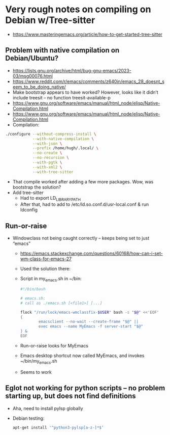 * Very rough notes on compiling on Debian w/Tree-sitter
- https://www.masteringemacs.org/article/how-to-get-started-tree-sitter
** Problem with native compilation on Debian/Ubuntu?
- https://lists.gnu.org/archive/html/bug-gnu-emacs/2023-03/msg00076.html
- https://www.reddit.com/r/emacs/comments/z640in/emacs_28_doesnt_seem_to_be_doing_native/
- Make bootstrap appears to have worked?  However, looks like it
  didn’t include treesit – no function treesit-available-p
- https://www.gnu.org/software/emacs/manual/html_node/elisp/Native-Compilation.html
- https://www.gnu.org/software/emacs/manual/html_node/elisp/Native-Compilation.html
- Compilation:
#+begin_src sh
  ./configure --without-compress-install \
              --with-native-compilation \
              --with-json \
              --prefix /home/hugh/.local/ \
              --no-create \
              --no-recursion \
              --with-pgtk \
              --with-xml2 \
              --with-tree-sitter
#+end_src
- That compile worked after adding a few more packages.  Wow, was bootstrap the solution?
- Add tree-sitter
  - Had to export LD_LIBRARY_PATH
  - After that, had to add to /etc/ld.so.conf.d/usr-local.conf & run ldconfig
** Run-or-raise
- Windowclass not being caught correctly – keeps being set to just “emacs”
  - https://emacs.stackexchange.com/questions/60168/how-can-i-set-wm-class-for-emacs-27
  - Used the solution there:
  - Script in my_emacs.sh in ~/bin:

    #+begin_src sh
      #!/bin/bash

      # emacs.sh:
      # call as ./emacs.sh [<file1>] [...]

      flock "/run/lock/emacs-wmclassfix-$USER" bash -s "$@" <<'EOF' 
      {
              emacsclient --no-wait --create-frame "$@" ||
              exec emacs --name MyEmacs -f server-start "$@"
      } &
      EOF
    #+end_src
  - Run-or-raise looks for MyEmacs
  - Emacs desktop shortcut now called MyEmacs, and invokes ~/bin/my_emacs.sh
  - Seems to work
** Eglot not working for python scripts – no problem starting up, but does not find definitions
- Aha, need to install pylsp globally
- Debian testing:
  #+begin_src sh
    apt-get install '^python3-pylsp[a-z-]*$’
  #+end_src
